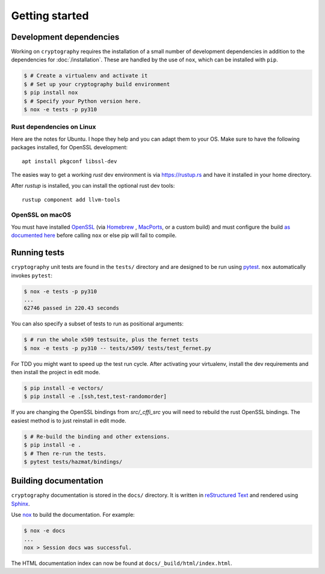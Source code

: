 Getting started
===============

Development dependencies
------------------------

Working on ``cryptography`` requires the installation of a small number of
development dependencies in addition to the dependencies for
:doc:`/installation`. These are handled by the use of ``nox``, which can be
installed with ``pip``.

.. code-block:: console

    $ # Create a virtualenv and activate it
    $ # Set up your cryptography build environment
    $ pip install nox
    $ # Specify your Python version here.
    $ nox -e tests -p py310


Rust dependencies on Linux
~~~~~~~~~~~~~~~~~~~~~~~~~~

Here are the notes for Ubuntu.
I hope they help and you can adapt them to your OS.
Make sure to have the following packages installed, for OpenSSL development::

    apt install pkgconf libssl-dev

The easies way to get a working `rust` dev environment is via https://rustup.rs
and have it installed in your home directory.

After `rustup` is installed, you can install the optional rust dev tools::

    rustup component add llvm-tools


OpenSSL on macOS
~~~~~~~~~~~~~~~~

You must have installed `OpenSSL`_ (via `Homebrew`_ , `MacPorts`_, or a custom
build) and must configure the build `as documented here`_ before calling
``nox`` or else pip will fail to compile.


Running tests
-------------

``cryptography`` unit tests are found in the ``tests/`` directory and are
designed to be run using `pytest`_. ``nox`` automatically invokes ``pytest``:

.. code-block:: console

    $ nox -e tests -p py310
    ...
    62746 passed in 220.43 seconds


You can also specify a subset of tests to run as positional arguments:

.. code-block:: console

    $ # run the whole x509 testsuite, plus the fernet tests
    $ nox -e tests -p py310 -- tests/x509/ tests/test_fernet.py

For TDD you might want to speed up the test run cycle.
After activating your virtualenv, install the dev requirements
and then install the project in edit mode.

.. code-block:: console

    $ pip install -e vectors/
    $ pip install -e .[ssh,test,test-randomorder]

If you are changing the OpenSSL bindings from `src/_cffi_src` you will need
to rebuild the rust OpenSSL bindings.
The easiest method is to just reinstall in edit mode.

.. code-block:: console

    $ # Re-build the binding and other extensions.
    $ pip install -e .
    $ # Then re-run the tests.
    $ pytest tests/hazmat/bindings/


Building documentation
----------------------

``cryptography`` documentation is stored in the ``docs/`` directory. It is
written in `reStructured Text`_ and rendered using `Sphinx`_.

Use `nox`_ to build the documentation. For example:

.. code-block:: console

    $ nox -e docs
    ...
    nox > Session docs was successful.

The HTML documentation index can now be found at
``docs/_build/html/index.html``.

.. _`Homebrew`: https://brew.sh
.. _`MacPorts`: https://www.macports.org
.. _`OpenSSL`: https://www.openssl.org
.. _`pytest`: https://pypi.org/project/pytest/
.. _`nox`: https://pypi.org/project/nox/
.. _`virtualenv`: https://pypi.org/project/virtualenv/
.. _`pip`: https://pypi.org/project/pip/
.. _`sphinx`: https://pypi.org/project/Sphinx/
.. _`reStructured Text`: https://www.sphinx-doc.org/en/master/usage/restructuredtext/basics.html
.. _`as documented here`: https://docs.rs/openssl/latest/openssl/#automatic
